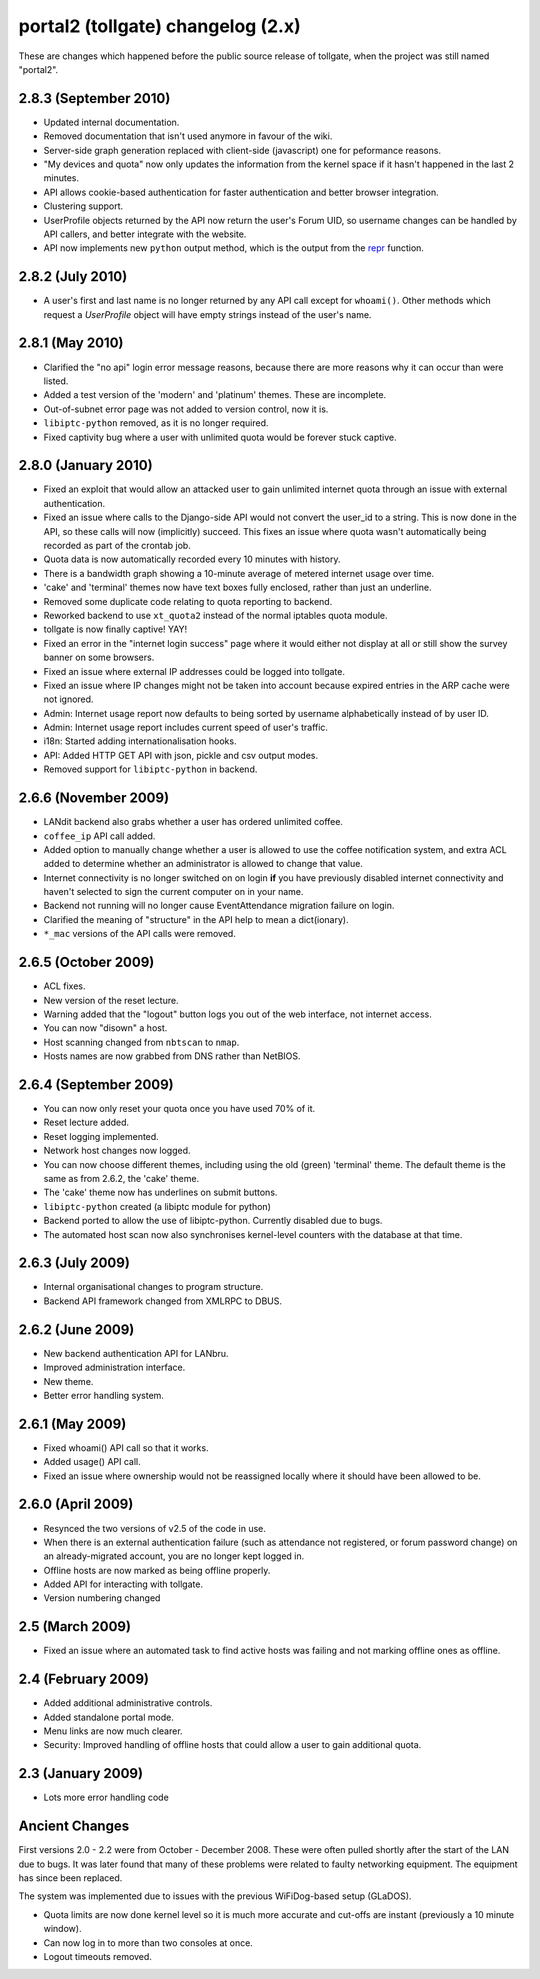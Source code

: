 **********************************
portal2 (tollgate) changelog (2.x)
**********************************

These are changes which happened before the public source release of tollgate, when the project was still named "portal2".

2.8.3 (September 2010)
======================

* Updated internal documentation.
* Removed documentation that isn't used anymore in favour of the wiki.
* Server-side graph generation replaced with client-side (javascript) one for peformance reasons.
* "My devices and quota" now only updates the information from the kernel space if it hasn't happened in the last 2 minutes.
* API allows cookie-based authentication for faster authentication and better browser integration.
* Clustering support.
* UserProfile objects returned by the API now return the user's Forum UID, so username changes can be handled by API callers, and better integrate with the website.
* API now implements new ``python`` output method, which is the output from the `repr`_ function.

.. _repr: http://docs.python.org/library/functions.html#repr

2.8.2 (July 2010)
=================

* A user's first and last name is no longer returned by any API call except for ``whoami()``.  Other methods which request a `UserProfile` object will have empty strings instead of the user's name.


2.8.1 (May 2010)
================

* Clarified the "no api" login error message reasons, because there are more reasons why it can occur than were listed.
* Added a test version of the 'modern' and 'platinum' themes.  These are incomplete.
* Out-of-subnet error page was not added to version control, now it is.
* ``libiptc-python`` removed, as it is no longer required.
* Fixed captivity bug where a user with unlimited quota would be forever stuck captive.


2.8.0 (January 2010)
====================

* Fixed an exploit that would allow an attacked user to gain unlimited internet quota through an issue with external authentication.
* Fixed an issue where calls to the Django-side API would not convert the user_id to a string.  This is now done in the API, so these calls will now (implicitly) succeed.  This fixes an issue where quota wasn't automatically being recorded as part of the crontab job.
* Quota data is now automatically recorded every 10 minutes with history.
* There is a bandwidth graph showing a 10-minute average of metered internet usage over time.
* 'cake' and 'terminal' themes now have text boxes fully enclosed, rather than just an underline.
* Removed some duplicate code relating to quota reporting to backend.
* Reworked backend to use ``xt_quota2`` instead of the normal iptables quota module.
* tollgate is now finally captive!  YAY!
* Fixed an error in the "internet login success" page where it would either not display at all or still show the survey banner on some browsers.
* Fixed an issue where external IP addresses could be logged into tollgate.
* Fixed an issue where IP changes might not be taken into account because expired entries in the ARP cache were not ignored.
* Admin: Internet usage report now defaults to being sorted by username alphabetically instead of by user ID.
* Admin: Internet usage report includes current speed of user's traffic.
* i18n: Started adding internationalisation hooks.
* API: Added HTTP GET API with json, pickle and csv output modes.
* Removed support for ``libiptc-python`` in backend.

2.6.6 (November 2009)
=====================

* LANdit backend also grabs whether a user has ordered unlimited coffee.
* ``coffee_ip`` API call added.
* Added option to manually change whether a user is allowed to use the coffee notification system, and extra ACL added to determine whether an administrator is allowed to change that value.
* Internet connectivity is no longer switched on on login **if** you have previously disabled internet connectivity and haven't selected to sign the current computer on in your name.
* Backend not running will no longer cause EventAttendance migration failure on login.
* Clarified the meaning of "structure" in the API help to mean a dict(ionary).
* ``*_mac`` versions of the API calls were removed.

2.6.5 (October 2009)
====================

* ACL fixes.
* New version of the reset lecture.
* Warning added that the "logout" button logs you out of the web interface, not internet access.
* You can now "disown" a host.
* Host scanning changed from ``nbtscan`` to ``nmap``.
* Hosts names are now grabbed from DNS rather than NetBIOS.

2.6.4 (September 2009)
======================

* You can now only reset your quota once you have used 70% of it.
* Reset lecture added.
* Reset logging implemented.
* Network host changes now logged.
* You can now choose different themes, including using the old (green) 'terminal' theme.  The default theme is the same as from 2.6.2, the 'cake' theme.
* The 'cake' theme now has underlines on submit buttons.
* ``libiptc-python`` created (a libiptc module for python)
* Backend ported to allow the use of libiptc-python.  Currently disabled due to bugs.
* The automated host scan now also synchronises kernel-level counters with the database at that time.

2.6.3 (July 2009)
=================

* Internal organisational changes to program structure.
* Backend API framework changed from XMLRPC to DBUS.

2.6.2 (June 2009)
=================

* New backend authentication API for LANbru.
* Improved administration interface.
* New theme.
* Better error handling system.

2.6.1 (May 2009)
================

* Fixed whoami() API call so that it works.
* Added usage() API call.
* Fixed an issue where ownership would not be reassigned locally where	it should have been allowed to be.

2.6.0 (April 2009)
==================

* Resynced the two versions of v2.5 of the code in use.
* When there is an external authentication failure (such as attendance not registered, or forum password change) on an already-migrated account, you are no longer kept logged in.
* Offline hosts are now marked as being offline properly.
* Added API for interacting with tollgate.
* Version numbering changed

2.5 (March 2009)
================

* Fixed an issue where an automated task to find active hosts was failing and not marking offline ones as offline.

2.4 (February 2009)
===================

* Added additional administrative controls.
* Added standalone portal mode.
* Menu links are now much clearer.
* Security: Improved handling of offline hosts that could allow a user to gain additional quota.


2.3 (January 2009)
==================

* Lots more error handling code

Ancient Changes
===============

First versions 2.0 - 2.2 were from October - December 2008.  These were often pulled shortly after the start of the LAN due to bugs.  It was later found that many of these problems were related to faulty networking equipment.  The equipment has since been replaced.

The system was implemented due to issues with the previous WiFiDog-based setup (GLaDOS).

* Quota limits are now done kernel level so it is much more accurate and cut-offs are instant (previously a 10 minute window).
* Can now log in to more than two consoles at once.
* Logout timeouts removed.
